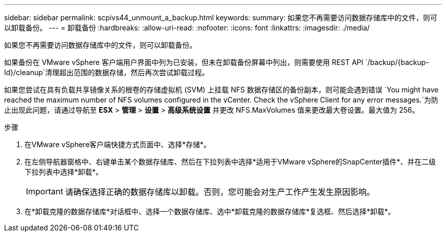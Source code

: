 ---
sidebar: sidebar 
permalink: scpivs44_unmount_a_backup.html 
keywords:  
summary: 如果您不再需要访问数据存储库中的文件，则可以卸载备份。 
---
= 卸载备份
:hardbreaks:
:allow-uri-read: 
:nofooter: 
:icons: font
:linkattrs: 
:imagesdir: ./media/


[role="lead"]
如果您不再需要访问数据存储库中的文件，则可以卸载备份。

如果备份在 VMware vSphere 客户端用户界面中列为已安装，但未在卸载备份屏幕中列出，则需要使用 REST API `/backup/{backup-Id}/cleanup`清理超出范围的数据存储，然后再次尝试卸载过程。

如果您尝试在具有负载共享镜像关系的根卷的存储虚拟机 (SVM) 上挂载 NFS 数据存储区的备份副本，则可能会遇到错误 `You might have reached the maximum number of NFS volumes configured in the vCenter. Check the vSphere Client for any error messages.`为防止出现此问题，请通过导航至 *ESX* > *管理* > *设置* > *高级系统设置* 并更改 NFS.MaxVolumes 值来更改最大卷设置。最大值为 256。

.步骤
. 在VMware vSphere客户端快捷方式页面中、选择*存储*。
. 在左侧导航器窗格中、右键单击某个数据存储库、然后在下拉列表中选择*适用于VMware vSphere的SnapCenter插件*、并在二级下拉列表中选择*卸载*。
+

IMPORTANT: 请确保选择正确的数据存储库以卸载。否则，您可能会对生产工作产生发生原因影响。

. 在*卸载克隆的数据存储库*对话框中、选择一个数据存储库、选中*卸载克隆的数据存储库*复选框、然后选择*卸载*。

